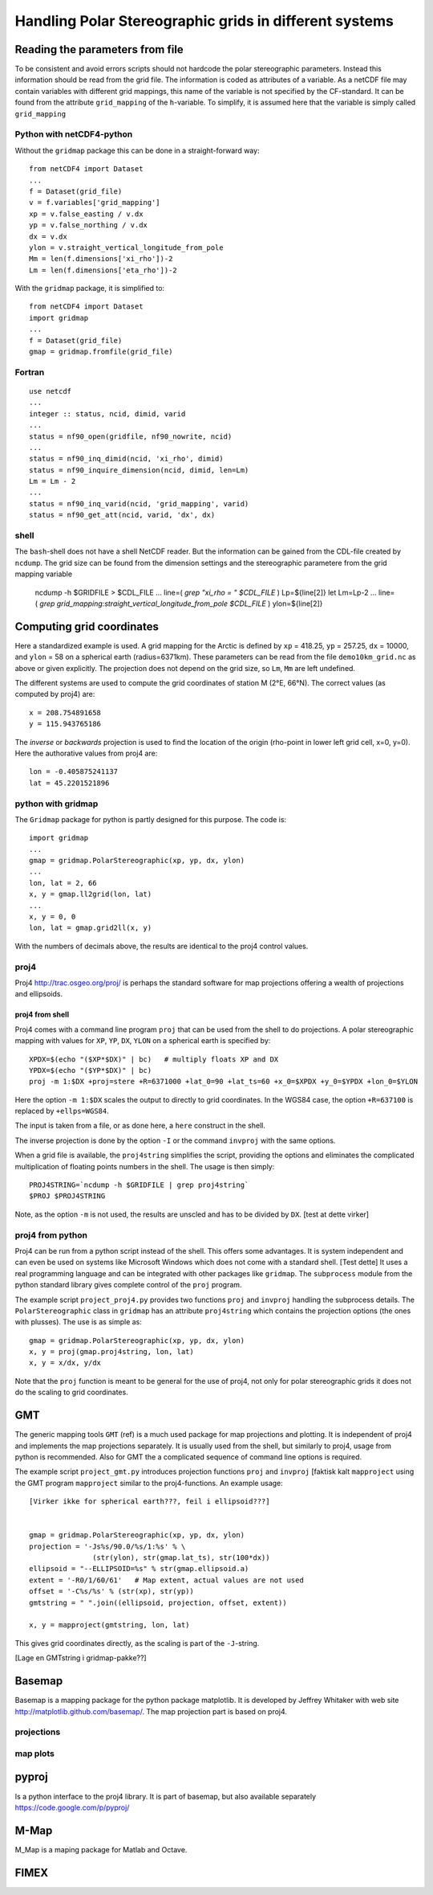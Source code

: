 =======================================================
Handling Polar Stereographic grids in different systems
=======================================================

Reading the parameters from file
================================

To be consistent and avoid errors scripts should not hardcode the
polar stereographic parameters. Instead this information should be
read from the grid file. The information is coded as attributes of a
variable. As a netCDF file may contain variables with different grid
mappings, this name of the variable is not specified by the
CF-standard. It can be found from the attribute
``grid_mapping`` of the ``h``-variable. To simplify, it is assumed
here that the variable is simply called ``grid_mapping``

Python with netCDF4-python
--------------------------

Without the ``gridmap`` package this can be done in a straight-forward way:: 

  from netCDF4 import Dataset
  ...
  f = Dataset(grid_file)
  v = f.variables['grid_mapping']
  xp = v.false_easting / v.dx
  yp = v.false_northing / v.dx
  dx = v.dx
  ylon = v.straight_vertical_longitude_from_pole
  Mm = len(f.dimensions['xi_rho'])-2
  Lm = len(f.dimensions['eta_rho'])-2

With the ``gridmap`` package, it is simplified to::

  from netCDF4 import Dataset
  import gridmap
  ...
  f = Dataset(grid_file)
  gmap = gridmap.fromfile(grid_file)

Fortran
-------

::

  use netcdf
  ...
  integer :: status, ncid, dimid, varid
  ...
  status = nf90_open(gridfile, nf90_nowrite, ncid)
  ...
  status = nf90_inq_dimid(ncid, 'xi_rho', dimid)
  status = nf90_inquire_dimension(ncid, dimid, len=Lm)
  Lm = Lm - 2
  ...
  status = nf90_inq_varid(ncid, 'grid_mapping', varid)
  status = nf90_get_att(ncid, varid, 'dx', dx)



shell
-----

The ``bash``-shell does not have a shell NetCDF reader. But the
information can be gained from the CDL-file created by ``ncdump``.
The grid size can be found from the dimension settings and the
stereographic parametere from the grid mapping variable

  ncdump -h $GRIDFILE > $CDL_FILE
  ...
  line=( `grep "xi_rho = " $CDL_FILE` )
  Lp=${line[2]}
  let Lm=Lp-2
  ...
  line=( `grep grid_mapping:straight_vertical_longitude_from_pole $CDL_FILE` )
  ylon=${line[2]}



Computing grid coordinates
==========================

Here a standardized example is used. A grid mapping for the Arctic is
defined by ``xp`` = 418.25, ``yp`` = 257.25, ``dx`` = 10000, and
``ylon`` = 58 on a spherical earth (radius=6371km). These parameters can
be read from the file ``demo10km_grid.nc`` as above or given
explicitly. The projection does not depend on the grid size, so
``Lm``, ``Mm`` are left undefined.

The different systems are used to compute the grid coordinates of
station M (2°E, 66°N). The correct values (as computed by proj4) are::

  x = 208.754891658 
  y = 115.943765186 

The `inverse` or `backwards` projection is used to find the location
of the origin (rho-point in lower left grid cell, x=0, y=0). Here the
authorative values from proj4 are::

  lon = -0.405875241137
  lat = 45.2201521896


python with gridmap
-------------------

The ``Gridmap`` package for python is partly designed for this
purpose. The code is::

  import gridmap
  ...
  gmap = gridmap.PolarStereographic(xp, yp, dx, ylon)
  ...
  lon, lat = 2, 66
  x, y = gmap.ll2grid(lon, lat)
  ...
  x, y = 0, 0
  lon, lat = gmap.grid2ll(x, y)

With the numbers of decimals above, the results are identical to the
proj4 control values.

proj4
-----

Proj4 http://trac.osgeo.org/proj/ is perhaps the standard software for
map projections offering a wealth of projections and ellipsoids.

proj4 from shell
................

Proj4 comes with a command line program ``proj`` that can be used from
the shell to do projections. A polar stereographic mapping with values
for ``XP``, ``YP``, ``DX``, ``YLON`` on a spherical earth is specified
by::

  XPDX=$(echo "($XP*$DX)" | bc)   # multiply floats XP and DX
  YPDX=$(echo "($YP*$DX)" | bc)
  proj -m 1:$DX +proj=stere +R=6371000 +lat_0=90 +lat_ts=60 +x_0=$XPDX +y_0=$YPDX +lon_0=$YLON

Here the option ``-m 1:$DX`` scales the output to directly to grid
coordinates. In the WGS84 case, the option ``+R=637100`` is replaced by 
``+ellps=WGS84``. 

The input is taken from a file, or as done here, a ``here`` construct
in the shell.

The inverse projection is done by the option ``-I`` or the command 
``invproj`` with the same options. 

When a grid file is available, the ``proj4string`` simplifies the
script, providing the options and eliminates the complicated
multiplication of floating points numbers in the shell. The usage is
then simply::

  PROJ4STRING=`ncdump -h $GRIDFILE | grep proj4string`
  $PROJ $PROJ4STRING

Note, as the option ``-m`` is not used, the results are
unscled and has to be divided by ``DX``.
[test at dette virker]



proj4 from python
-----------------

Proj4 can be run from a python script instead of the shell. This
offers some advantages. It is system independent and can even be used
on systems like Microsoft Windows which does not come with a standard
shell. [Test dette] It uses a real programming language and can be
integrated with other packages like ``gridmap``. The ``subprocess``
module from the python standard library gives complete control of the
``proj`` program.

The example script ``project_proj4.py`` provides two functions
``proj`` and ``invproj`` handling the subprocess details. The
``PolarStereographic`` class in ``gridmap`` has an attribute
``proj4string`` which contains the projection options (the ones with
plusses). The use is as simple as::

  gmap = gridmap.PolarStereographic(xp, yp, dx, ylon)
  x, y = proj(gmap.proj4string, lon, lat)
  x, y = x/dx, y/dx

Note that the ``proj`` function is meant to be general for the use of proj4,
not only for polar stereographic grids it does not do the scaling to
grid coordinates. 


GMT
===

The generic mapping tools ``GMT`` (ref) is a much used package for map
projections and plotting. It is independent of proj4 and implements
the map projections separately. It is usually used from the shell, but
similarly to proj4, usage from python is recommended. Also for GMT the
a complicated sequence of command line options is required.

The example script ``project_gmt.py`` introduces projection functions
``proj`` and ``invproj`` [faktisk kalt ``mapproject`` using the GMT program ``mapproject`` similar
to the proj4-functions. An example usage::

  [Virker ikke for spherical earth???, feil i ellipsoid???]


  gmap = gridmap.PolarStereographic(xp, yp, dx, ylon)
  projection = '-Js%s/90.0/%s/1:%s' % \
                 (str(ylon), str(gmap.lat_ts), str(100*dx))
  ellipsoid = "--ELLIPSOID=%s" % str(gmap.ellipsoid.a)
  extent = '-R0/1/60/61'   # Map extent, actual values are not used
  offset = '-C%s/%s' % (str(xp), str(yp))
  gmtstring = " ".join((ellipsoid, projection, offset, extent))

  x, y = mapproject(gmtstring, lon, lat)

This gives grid coordinates directly, as the scaling is part of the
``-J``-string.

[Lage en GMTstring i gridmap-pakke??]

Basemap
=======

Basemap is a mapping package for the python package matplotlib. It is
developed by Jeffrey Whitaker with web site
http://matplotlib.github.com/basemap/. The map projection part is
based on proj4.

projections
-----------

map plots
---------

pyproj
======

Is a python interface to the proj4 library. It is part of basemap,
but also available separately https://code.google.com/p/pyproj/

M-Map
=====

M_Map is a maping package for Matlab and Octave. 


FIMEX
=====


